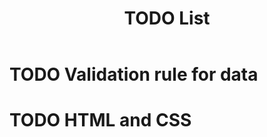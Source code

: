 #+OPTIONS: h:1 num:nil toc:nil
#+TITLE: TODO List

* TODO Validation rule for data
* TODO HTML and CSS
